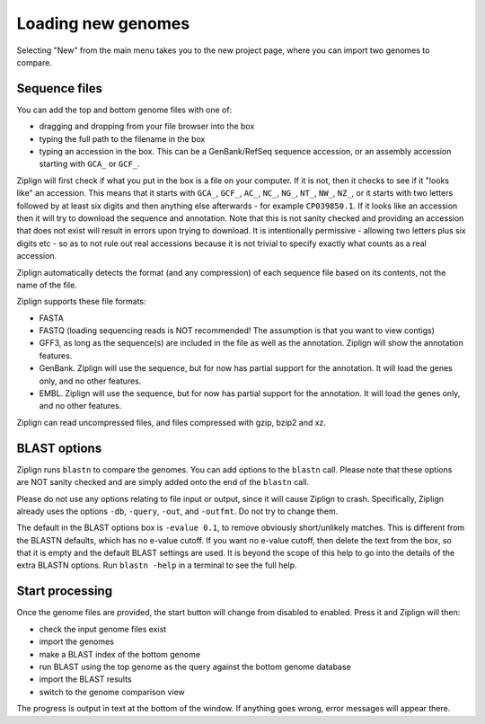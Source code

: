 Loading new genomes
===================

Selecting "New" from the main menu takes you to the new project page,
where you can import two genomes to compare.


Sequence files
--------------

You can add the top and bottom genome files with one of:

* dragging and dropping from your file browser into the box
* typing the full path to the filename in the box
* typing an accession in the box. This can be a GenBank/RefSeq
  sequence accession, or an assembly accession starting
  with ``GCA_`` or ``GCF_``.

Ziplign will first check if what you put in the box is a file on your computer.
If it is not, then it checks to see if it "looks like" an accession. This
means that it starts with ``GCA_``, ``GCF_``, ``AC_``, ``NC_``, ``NG_``,
``NT_``, ``NW_``, ``NZ_``, or it starts with two letters followed by at
least six digits and then anything else afterwards - for example ``CP039850.1``.
If it looks like an accession then it will try to download
the sequence and annotation. Note that this is not sanity checked and providing
an accession that does not exist will result in errors upon trying to
download. It is intentionally permissive - allowing two letters plus six digits
etc - so as to not rule out real accessions because it is not trivial to
specify exactly what counts as a real accession.

Ziplign automatically detects the format (and any compression)
of each sequence file based on its contents, not the name of the file.

Ziplign supports these file formats:

* FASTA
* FASTQ (loading sequencing reads is NOT recommended! The assumption is that
  you want to view contigs)
* GFF3, as long as the sequence(s) are included in the file as well as the
  annotation. Ziplign will show the annotation features.
* GenBank. Ziplign will use the sequence, but for now has partial support for the
  annotation. It will load the genes only, and no other features.
* EMBL. Ziplign will use the sequence, but for now has partial support for the
  annotation. It will load the genes only, and no other features.

Ziplign can read uncompressed files, and files compressed with gzip, bzip2 and
xz.





BLAST options
-------------

Ziplign runs ``blastn`` to compare the genomes. You can add options to the
``blastn`` call. Please note that these options are NOT sanity checked and
are simply added onto the end of the ``blastn`` call.

Please do not use any options relating to file input or output, since it will
cause Ziplign to crash. Specifically, Ziplign already uses the options ``-db``,
``-query``, ``-out``, and ``-outfmt``. Do not try to change them.

The default in the BLAST options box is ``-evalue 0.1``,
to remove obviously short/unlikely matches. This is different from the
BLASTN defaults, which has no e-value cutoff.
If you want no e-value cutoff, then delete the text from the box, so that it
is empty and the default BLAST settings are used.
It is beyond the scope of this help to go into the details of the extra
BLASTN options. Run ``blastn -help`` in a terminal to see the full help.


Start processing
----------------

Once the genome files are provided, the start button will change from
disabled to enabled. Press it and Ziplign will then:

* check the input genome files exist
* import the genomes
* make a BLAST index of the bottom genome
* run BLAST using the top genome as the query against the bottom genome
  database
* import the BLAST results
* switch to the genome comparison view

The progress is output in text at the bottom of the window. If anything
goes wrong, error messages will appear there.
